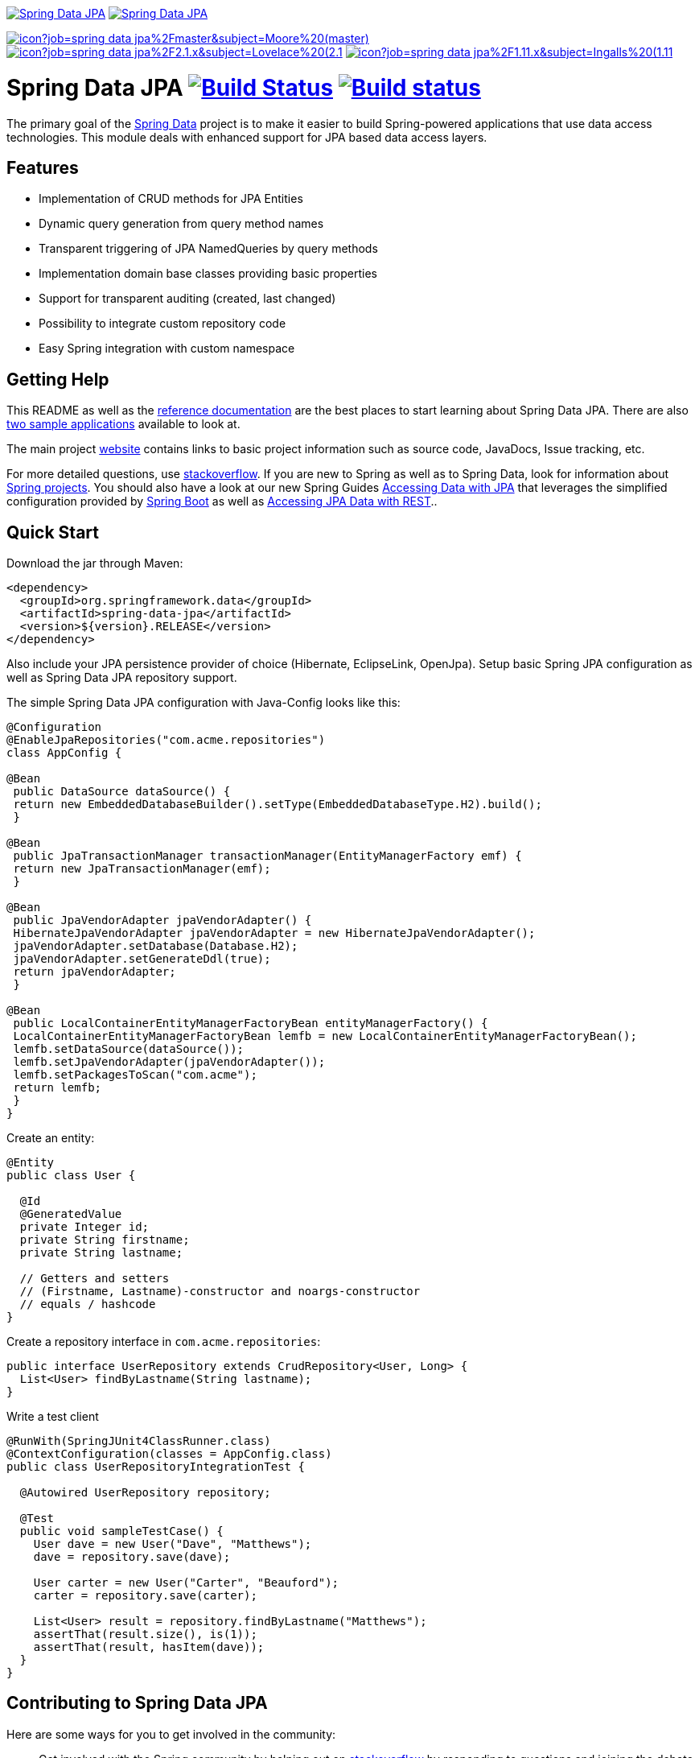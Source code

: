 image:https://spring.io/badges/spring-data-jpa/ga.svg[Spring Data JPA,link=http://projects.spring.io/spring-data-jpa/#quick-start]
image:https://spring.io/badges/spring-data-jpa/snapshot.svg[Spring Data JPA,link=http://projects.spring.io/spring-data-jpa/#quick-start]

image:https://jenkins.spring.io/buildStatus/icon?job=spring-data-jpa%2Fmaster&subject=Moore%20(master)[link=https://jenkins.spring.io/view/SpringData/job/spring-data-jpa/]
image:https://jenkins.spring.io/buildStatus/icon?job=spring-data-jpa%2F2.1.x&subject=Lovelace%20(2.1.x)[link=https://jenkins.spring.io/view/SpringData/job/spring-data-jpa/]
image:https://jenkins.spring.io/buildStatus/icon?job=spring-data-jpa%2F1.11.x&subject=Ingalls%20(1.11.x)[link=https://jenkins.spring.io/view/SpringData/job/spring-data-jpa/]

= Spring Data JPA image:https://travis-ci.org/spring-projects/spring-data-jpa.svg?branch=master[Build Status,link=https://travis-ci.org/spring-projects/spring-data-jpa] image:https://build.spring.io/plugins/servlet/buildStatusImage//SPRINGDATAJPA-DATAJPA[Build status,link=https://build.spring.io/browse//SPRINGDATAJPA-DATAJPA]

The primary goal of the http://projects.spring.io/spring-data[Spring Data] project is to make it easier to build Spring-powered applications that use data access technologies. This module deals with enhanced support for JPA based data access layers.

== Features

* Implementation of CRUD methods for JPA Entities
* Dynamic query generation from query method names
* Transparent triggering of JPA NamedQueries by query methods
* Implementation domain base classes providing basic properties
* Support for transparent auditing (created, last changed)
* Possibility to integrate custom repository code
* Easy Spring integration with custom namespace

== Getting Help

This README as well as the http://docs.spring.io/spring-data/data-jpa/docs/current/reference/html[reference documentation] are the best places to start learning about Spring Data JPA. There are also https://github.com/spring-projects/spring-data-examples[two sample applications] available to look at.

The main project http://projects.spring.io/spring-data[website] contains links to basic project information such as source code, JavaDocs, Issue tracking, etc.

For more detailed questions, use http://stackoverflow.com/questions/tagged/spring-data-jpa[stackoverflow]. If you are new to Spring as well as to Spring Data, look for information about http://projects.spring.io[Spring projects]. You should also have a look at our new Spring Guides
http://spring.io/guides/gs/accessing-data-jpa/[Accessing Data with JPA] that leverages the simplified configuration provided by http://projects.spring.io/spring-boot/[Spring Boot] as well as http://spring.io/guides/gs/accessing-data-rest/[Accessing JPA Data with REST]..

== Quick Start

Download the jar through Maven:

[source,xml]
----
<dependency>
  <groupId>org.springframework.data</groupId>
  <artifactId>spring-data-jpa</artifactId>
  <version>${version}.RELEASE</version>
</dependency>
----

Also include your JPA persistence provider of choice (Hibernate, EclipseLink, OpenJpa). Setup basic Spring JPA configuration as well as Spring Data JPA repository support.

The simple Spring Data JPA configuration with Java-Config looks like this:
```java
@Configuration
@EnableJpaRepositories("com.acme.repositories")
class AppConfig {

@Bean
 public DataSource dataSource() {
 return new EmbeddedDatabaseBuilder().setType(EmbeddedDatabaseType.H2).build();
 }

@Bean
 public JpaTransactionManager transactionManager(EntityManagerFactory emf) {
 return new JpaTransactionManager(emf);
 }

@Bean
 public JpaVendorAdapter jpaVendorAdapter() {
 HibernateJpaVendorAdapter jpaVendorAdapter = new HibernateJpaVendorAdapter();
 jpaVendorAdapter.setDatabase(Database.H2);
 jpaVendorAdapter.setGenerateDdl(true);
 return jpaVendorAdapter;
 }

@Bean
 public LocalContainerEntityManagerFactoryBean entityManagerFactory() {
 LocalContainerEntityManagerFactoryBean lemfb = new LocalContainerEntityManagerFactoryBean();
 lemfb.setDataSource(dataSource());
 lemfb.setJpaVendorAdapter(jpaVendorAdapter());
 lemfb.setPackagesToScan("com.acme");
 return lemfb;
 }
}
```

Create an entity:

[source,java]
----
@Entity
public class User {

  @Id
  @GeneratedValue
  private Integer id;
  private String firstname;
  private String lastname;
       
  // Getters and setters
  // (Firstname, Lastname)-constructor and noargs-constructor
  // equals / hashcode
}
----

Create a repository interface in `com.acme.repositories`:

[source,java]
----
public interface UserRepository extends CrudRepository<User, Long> {
  List<User> findByLastname(String lastname);
}
----

Write a test client

[source,java]
----
@RunWith(SpringJUnit4ClassRunner.class)
@ContextConfiguration(classes = AppConfig.class)
public class UserRepositoryIntegrationTest {
     
  @Autowired UserRepository repository;
     
  @Test
  public void sampleTestCase() {
    User dave = new User("Dave", "Matthews");
    dave = repository.save(dave);
         
    User carter = new User("Carter", "Beauford");
    carter = repository.save(carter);
         
    List<User> result = repository.findByLastname("Matthews");
    assertThat(result.size(), is(1));
    assertThat(result, hasItem(dave));
  }
}
----

== Contributing to Spring Data JPA

Here are some ways for you to get involved in the community:

* Get involved with the Spring community by helping out on http://stackoverflow.com/questions/tagged/spring-data-jpa[stackoverflow] by responding to questions and joining the debate.
* Create https://jira.spring.io/browse/DATAJPA[JIRA] tickets for bugs and new features and comment and vote on the ones that you are interested in.
* Github is for social coding: if you want to write code, we encourage contributions through pull requests from http://help.github.com/forking/[forks of this repository]. If you want to contribute code this way, please reference a JIRA ticket as well covering the specific issue you are addressing.
* Watch for upcoming articles on Spring by http://spring.io/blog[subscribing] to spring.io.

Before we accept a non-trivial patch or pull request we will need you to https://cla.pivotal.io/sign/spring[sign the Contributor License Agreement]. Signing the contributor’s agreement does not grant anyone commit rights to the main repository, but it does mean that we can accept your contributions, and you will get an author credit if we do. If you forget to do so, you'll be reminded when you submit a pull request. Active contributors might be asked to join the core team, and given the ability to merge pull requests.

== Running CI tasks locally

Since this pipeline is purely Docker-based, it's easy to:

* Debug what went wrong on your local machine.
* Test out a a tweak to your test routine before sending it out.
* Experiment against a new image before submitting your pull request.

All of these use cases are great reasons to essentially run what the CI server does on your local machine.

IMPORTANT: To do this you must have Docker installed on your machine.

1. `docker run -it --mount type=bind,source="$(pwd)",target=/spring-data-jpa-github adoptopenjdk/openjdk8:latest /bin/sh`
+
This will launch the Docker image and mount your source code at `spring-data-jpa-github`.
+
2. `cd spring-data-jpa-github`
+
Next, run the tests from inside the container:
+
3. `./mvnw clean dependency:list test -Dsort -Dbundlor.enabled=false -B` (or with whatever profile you need to test out)

Since the container is binding to your source, you can make edits from your IDE and continue to run build jobs.

If you need to package things up, do this:

1. `docker run -it --mount type=bind,source="$(pwd)",target=/spring-data-jpa-github adoptopenjdk/openjdk8:latest /bin/sh`
+
This will launch the Docker image and mount your source code at `spring-data-jpa-github`.
+
2. `cd spring-data-jpa-github`
+
Next, package things from inside the container doing this:
+
3. `./mvnw clean dependency:list package -Dsort -Dbundlor.enabled=false -B`

NOTE: Docker containers can eat up disk space fast! From time to time, run `docker system prune` to clean out old images.